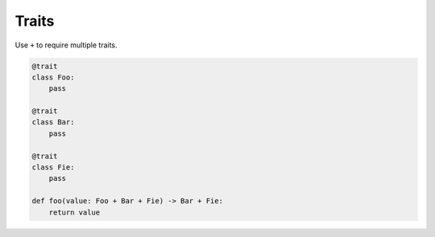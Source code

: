 Traits
------

Use ``+`` to require multiple traits.

.. code-block:: mys

   @trait
   class Foo:
       pass

   @trait
   class Bar:
       pass

   @trait
   class Fie:
       pass
                
   def foo(value: Foo + Bar + Fie) -> Bar + Fie:
       return value

